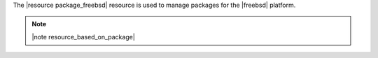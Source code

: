 .. The contents of this file are included in multiple topics.
.. This file should not be changed in a way that hinders its ability to appear in multiple documentation sets.

The |resource package_freebsd| resource is used to manage packages for the |freebsd| platform.

.. note:: |note resource_based_on_package|